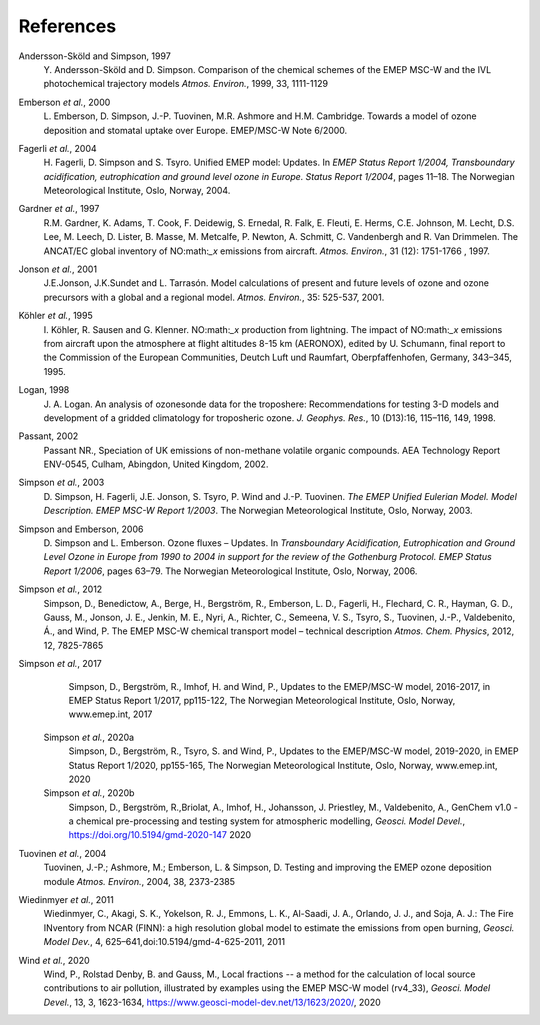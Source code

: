 
.. _`ch-references`:

References
==========

Andersson-Sköld and Simpson, 1997
    Y. Andersson-Sköld and D. Simpson. Comparison of the chemical
    schemes of the EMEP MSC-W and the IVL photochemical trajectory
    models *Atmos. Environ.*, 1999, 33, 1111-1129

Emberson *et al.*, 2000
    L. Emberson, D. Simpson, J.-P. Tuovinen, M.R. Ashmore and H.M.
    Cambridge. Towards a model of ozone deposition and stomatal uptake
    over Europe. EMEP/MSC-W Note 6/2000.

Fagerli *et al.*, 2004
    H. Fagerli, D. Simpson and S. Tsyro. Unified EMEP model: Updates. In
    *EMEP Status Report 1/2004, Transboundary acidification,
    eutrophication and ground level ozone in Europe. Status Report
    1/2004*, pages 11–18. The Norwegian Meteorological Institute, Oslo,
    Norway, 2004.

Gardner *et al.*, 1997
    R.M. Gardner, K. Adams, T. Cook, F. Deidewig, S. Ernedal, R. Falk,
    E. Fleuti, E. Herms, C.E. Johnson, M. Lecht, D.S. Lee, M. Leech, D.
    Lister, B. Masse, M. Metcalfe, P. Newton, A. Schmitt, C. Vandenbergh
    and R. Van Drimmelen. The ANCAT/EC global inventory of NO:math:`_x`
    emissions from aircraft. *Atmos. Environ.*, 31 (12): 1751-1766 ,
    1997.

Jonson *et al.*, 2001
    J.E.Jonson, J.K.Sundet and L. Tarrasón. Model calculations of
    present and future levels of ozone and ozone precursors with a
    global and a regional model. *Atmos. Environ.*, 35: 525-537, 2001.

Köhler *et al.*, 1995
    I. Köhler, R. Sausen and G. Klenner. NO:math:`_x` production from
    lightning. The impact of NO:math:`_x` emissions from aircraft upon
    the atmosphere at flight altitudes 8-15 km (AERONOX), edited by U.
    Schumann, final report to the Commission of the European
    Communities, Deutch Luft und Raumfart, Oberpfaffenhofen, Germany,
    343–345, 1995.

Logan, 1998
    J. A. Logan. An analysis of ozonesonde data for the troposhere:
    Recommendations for testing 3-D models and development of a gridded
    climatology for troposheric ozone. *J. Geophys. Res.*, 10 (D13):16,
    115–116, 149, 1998.

Passant, 2002
    Passant NR., Speciation of UK emissions of non-methane volatile
    organic compounds. AEA Technology Report ENV-0545, Culham, Abingdon,
    United Kingdom, 2002.

Simpson *et al.*, 2003
    D. Simpson, H. Fagerli, J.E. Jonson, S. Tsyro, P. Wind and J.-P.
    Tuovinen. *The EMEP Unified Eulerian Model. Model Description. EMEP
    MSC-W Report 1/2003*. The Norwegian Meteorological Institute, Oslo,
    Norway, 2003.

Simpson and Emberson, 2006
    D. Simpson and L. Emberson. Ozone fluxes – Updates. In
    *Transboundary Acidification, Eutrophication and Ground Level Ozone
    in Europe from 1990 to 2004 in support for the review of the
    Gothenburg Protocol. EMEP Status Report 1/2006*, pages 63–79. The
    Norwegian Meteorological Institute, Oslo, Norway, 2006.

Simpson *et al.*, 2012
    Simpson, D., Benedictow, A., Berge, H., Bergström, R., Emberson, L.
    D., Fagerli, H., Flechard, C. R., Hayman, G. D., Gauss, M., Jonson,
    J. E., Jenkin, M. E., Nyri, A., Richter, C., Semeena, V. S., Tsyro,
    S., Tuovinen, J.-P., Valdebenito, Á., and Wind, P. The EMEP MSC-W
    chemical transport model – technical description *Atmos. Chem.
    Physics*, 2012, 12, 7825-7865

Simpson *et al.*, 2017
  Simpson, D., Bergström, R., Imhof, H. and Wind, P.,
  Updates to the EMEP/MSC-W model, 2016-2017, in 
  EMEP Status Report 1/2017, pp115-122,
  The Norwegian Meteorological Institute, Oslo, Norway, www.emep.int, 
  2017
 
 Simpson *et al.*, 2020a
  Simpson, D., Bergström, R., Tsyro, S. and Wind, P.,
  Updates to the EMEP/MSC-W model, 2019-2020, in 
  EMEP Status Report 1/2020, pp155-165,
  The Norwegian Meteorological Institute, Oslo, Norway, www.emep.int, 
  2020
  
 Simpson *et al.*, 2020b
  Simpson, D., Bergström, R.,Briolat, A., Imhof, H., Johansson, J.
  Priestley, M., Valdebenito, A., GenChem v1.0 - a chemical pre-processing and testing system for
  atmospheric modelling, *Geosci. Model Devel.*, https://doi.org/10.5194/gmd-2020-147
  2020
  
Tuovinen *et al.*, 2004
    Tuovinen, J.-P.; Ashmore, M.; Emberson, L. & Simpson, D. Testing and
    improving the EMEP ozone deposition module *Atmos. Environ.*, 2004,
    38, 2373-2385

Wiedinmyer *et al.*, 2011
    Wiedinmyer, C., Akagi, S. K., Yokelson, R. J., Emmons, L. K.,
    Al-Saadi, J. A., Orlando, J. J., and Soja, A. J.: The Fire INventory
    from NCAR (FINN): a high resolution global model to estimate the
    emissions from open burning, *Geosci. Model Dev.*, 4,
    625–641,doi:10.5194/gmd-4-625-2011, 2011
    
Wind *et al.*, 2020
    Wind, P., Rolstad Denby, B. and Gauss, M.,
    Local fractions -- a method for the calculation of local source contributions to air pollution, 
    illustrated by examples using the EMEP MSC-W model (rv4\_33),
    *Geosci. Model Devel.*, 13, 3, 1623-1634, https://www.geosci-model-dev.net/13/1623/2020/, 2020
